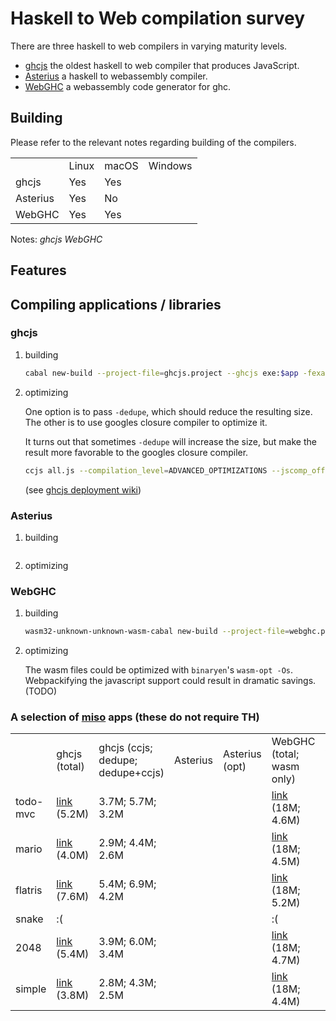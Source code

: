 * Haskell to Web compilation survey

There are three haskell to web compilers in varying maturity levels.
- [[https://github.com/ghcjs/ghcjs][ghcjs]] the oldest haskell to web compiler that produces JavaScript.
- [[https://github.com/tweag/asterius][Asterius]] a haskell to webassembly compiler.
- [[https://github.com/WebGHC][WebGHC]] a webassembly code generator for ghc.

** Building

Please refer to the relevant notes regarding building of the
compilers.

|          | Linux | macOS | Windows |
| ghcjs    | Yes   | Yes   |         |
| Asterius | Yes   | No    |         |
| WebGHC   | Yes   | Yes   |         |

Notes: [[ghcjs-build-notes.org][ghcjs]] [[webghc-build-notes.org][WebGHC]]

** Features

** Compiling applications / libraries

*** ghcjs

**** building
#+BEGIN_SRC bash
cabal new-build --project-file=ghcjs.project --ghcjs exe:$app -fexamples --allow-newer
#+END_SRC

**** optimizing
One option is to pass ~-dedupe~, which should reduce the resulting
size. The other is to use googles closure compiler to optimize it.

It turns out that sometimes ~-dedupe~ will increase the size, but
make the result more favorable to the googles closure compiler.

#+BEGIN_SRC bash
ccjs all.js --compilation_level=ADVANCED_OPTIMIZATIONS --jscomp_off=checkVars --externs=node --externs=all.js.externs > all.adv.min.js
#+END_SRC
(see [[https://github.com/ghcjs/ghcjs/wiki/Deployment][ghcjs deployment wiki]])

*** Asterius

**** building
#+BEGIN_SRC bash

#+END_SRC
**** optimizing

*** WebGHC

**** building
#+BEGIN_SRC bash
wasm32-unknown-unknown-wasm-cabal new-build --project-file=webghc.project exe:$app -fjsaddle-wasm -fexamples --allow-newer
#+END_SRC

**** optimizing
The wasm files could be optimized with ~binaryen~'s ~wasm-opt -Os~.
Webpackifying the javascript support could result in dramatic
savings. (TODO)


*** A selection of [[http://haskell-miso.org][miso]] apps (these do not require TH)

|          | ghcjs (total) | ghcjs (ccjs; dedupe; dedupe+ccjs) | Asterius | Asterius (opt) | WebGHC (total; wasm only) | WebGHC (opt) |
| todo-mvc | [[https://angerman.github.io/haskell-to-web/ghcjs/todo-mvc.jsexe/index.html][link]] (5.2M)   | 3.7M; 5.7M; 3.2M                  |          |                | [[https://angerman.github.io/haskell-to-web/webghc/todo-mvc/index.html][link]] (18M; 4.6M)          |              |
| mario    | [[https://angerman.github.io/haskell-to-web/ghcjs/mario.jsexe/index.html][link]] (4.0M)   | 2.9M; 4.4M; 2.6M                  |          |                | [[https://angerman.github.io/haskell-to-web/webghc/mario/index.html][link]] (18M; 4.5M)          |              |
| flatris  | [[https://angerman.github.io/haskell-to-web/ghcjs/flatris.jsexe/index.html][link]] (7.6M)   | 5.4M; 6.9M; 4.2M                  |          |                | [[https://angerman.github.io/haskell-to-web/webghc/flatris/index.html][link]] (18M; 5.2M)          |              |
| snake    | :(            |                                   |          |                | :(                        |              |
| 2048     | [[https://angerman.github.io/haskell-to-web/ghcjs/2048.jsexe/index.html][link]] (5.4M)   | 3.9M; 6.0M; 3.4M                  |          |                | [[https://angerman.github.io/haskell-to-web/webghc/2048/index.html][link]] (18M; 4.7M)          |              |
| simple   | [[https://angerman.github.io/haskell-to-web/ghcjs/simple.jsexe/index.html][link]] (3.8M)   | 2.8M; 4.3M; 2.5M                  |          |                | [[https://angerman.github.io/haskell-to-web/webghc/simple/index.html][link]] (18M; 4.4M)          |              |

